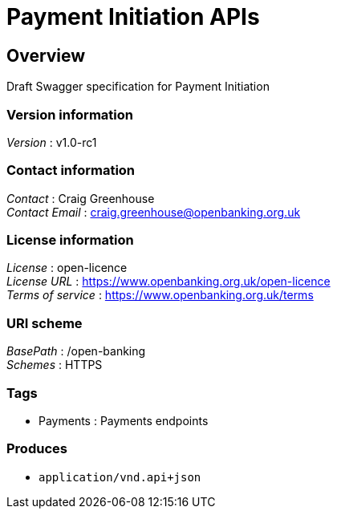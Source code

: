 = Payment Initiation APIs


[[_overview]]
== Overview
Draft Swagger specification for Payment Initiation


=== Version information
[%hardbreaks]
__Version__ : v1.0-rc1


=== Contact information
[%hardbreaks]
__Contact__ : Craig Greenhouse
__Contact Email__ : craig.greenhouse@openbanking.org.uk


=== License information
[%hardbreaks]
__License__ : open-licence
__License URL__ : https://www.openbanking.org.uk/open-licence
__Terms of service__ : https://www.openbanking.org.uk/terms


=== URI scheme
[%hardbreaks]
__BasePath__ : /open-banking
__Schemes__ : HTTPS


=== Tags

* Payments : Payments endpoints


=== Produces

* `application/vnd.api+json`



